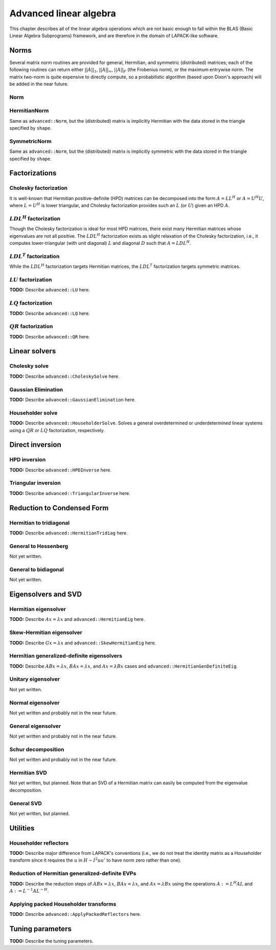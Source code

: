 Advanced linear algebra
***********************

This chapter describes all of the linear algebra operations which are not basic 
enough to fall within the BLAS (Basic Linear Algebra Subprograms) framework, and 
are therefore in the domain of LAPACK-like software.

Norms
=====

Several matrix norm routines are provided for general, Hermitian, and symmetric 
(distributed) matrices; each of the following routines can return either
:math:`||A||_1`, :math:`||A||_\infty`, :math:`||A||_F` (the Frobenius norm), or 
the maximum entrywise norm. The matrix two-norm is quite expensive to directly 
compute, so a probabilistic algorithm (based upon Dixon's approach) will be added 
in the near future.

Norm
----

.. cpp:function:: R advanced::Norm( const Matrix<R>& A, NormType type=FROBENIUS_NORM )

   Return the norm of the real matrix ``A``.

.. cpp:function:: R advanced::Norm( const DistMatrix<R,MC,MR>& A, NormType type=FROBENIUS_NORM )

   Return the norm of the real distributed matrix ``A``.

.. cpp:function:: R advanced::Norm( const Matrix<std::complex<R> >& A, NormType type=FROBENIUS_NORM )

   Return the norm of the complex matrix ``A``.

.. cpp:function:: R advanced::Norm( const DistMatrix<std::complex<R>,MC,MR>& A, NormType type=FROBENIUS_NORM )

   Return the norm of the complex distributed matrix ``A``.

HermitianNorm
-------------
Same as ``advanced::Norm``, but the (distributed) matrix is implicitly Hermitian 
with the data stored in the triangle specified by ``shape``.

SymmetricNorm
-------------
Same as ``advanced::Norm``, but the (distributed) matrix is implicitly symmetric
with the data stored in the triangle specified by ``shape``.

Factorizations
==============

Cholesky factorization
----------------------
It is well-known that Hermitian positive-definite (HPD) matrices can be decomposed
into the form :math:`A = L L^H` or :math:`A = U^H U`, where :math:`L=U^H` is lower
triangular, and Cholesky factorization provides such an :math:`L` (or :math:`U`) 
given an HPD :math:`A`.

.. cpp:function:: void advanced::Cholesky( Shape shape, Matrix<F>& A )

   Overwrite the ``shape`` triangle of the HPD matrix `A` with its Cholesky factor.

.. cpp:function:: void advanced::Cholesky( Shape shape, DistMatrix<F,MC,MR>& A )

   Overwrite the ``shape`` triangle of the distributed HPD matrix ``A`` with its 
   Cholesky factor.

:math:`LDL^H` factorization
---------------------------
Though the Cholesky factorization is ideal for most HPD matrices, there exist 
many Hermitian matrices whose eigenvalues are not all positive. The 
:math:`LDL^H` factorization exists as slight relaxation of the Cholesky 
factorization, i.e., it computes lower-triangular (with unit diagonal) :math:`L` 
and diagonal :math:`D` such that :math:`A = L D L^H`.

.. cpp:function:: void advanced::LDLH( Matrix<F>& A, Matrix<F>& d )

   Overwrite the strictly lower triangle of :math:`A` with the strictly lower 
   portion of :math:`L` (:math:`L` implicitly has ones on its diagonal) and 
   the diagonal with :math:`D`, and then also return the diagonal of :math:`D` 
   in the vector ``d``. 

   .. warning::

      No pivoting is currently performed, so please use with caution.

.. cpp:function:: void advanced::LDLH( DistMatrix<F,MC,MR>& A, DistMatrix<F,MC,STAR>& d )

   Same as above, but for distributed matrices.

:math:`LDL^T` factorization
---------------------------
While the :math:`LDL^H` factorization targets Hermitian matrices, the 
:math:`LDL^T` factorization targets symmetric matrices.

.. cpp:function:: void advanced::LDLT( Matrix<F>& A, Matrix<F>& d )

   Overwrite the strictly lower triangle of :math:`A` with the strictly lower 
   portion of :math:`L` (:math:`L` implicitly has ones on its diagonal) and 
   the diagonal with :math:`D`, and then also return the diagonal of :math:`D` 
   in the vector ``d``. 

   .. warning::
      
      No pivoting is currently performed, so please use with caution.

.. cpp:function:: void advanced::LDLT( DistMatrix<F,MC,MR>& A, DistMatrix<F,MC,STAR>& d )

   Same as above, but for distributed matrices.

:math:`LU` factorization
------------------------
**TODO:** Describe ``advanced::LU`` here.

:math:`LQ` factorization
------------------------
**TODO:** Describe ``advanced::LQ`` here.

:math:`QR` factorization
------------------------
**TODO:** Describe ``advanced::QR`` here.

Linear solvers
==============

Cholesky solve
--------------
**TODO:** Describe ``advanced::CholeskySolve`` here.

Gaussian Elimination
--------------------
**TODO:** Describe ``advanced::GaussianElimination`` here.

Householder solve
-----------------
**TODO:** Describe ``advanced::HouseholderSolve``. 
Solves a general overdetermined or underdetermined linear systems using 
a :math:`QR` or :math:`LQ` factorization, respectively. 

Direct inversion
================

HPD inversion
-------------
**TODO:** Describe ``advanced::HPDInverse`` here.

Triangular inversion
--------------------
**TODO:** Describe ``advanced::TriangularInverse`` here.

Reduction to Condensed Form
===========================

Hermitian to tridiagonal
------------------------
**TODO:** Describe ``advanced::HermitianTridiag`` here.

General to Hessenberg
---------------------
Not yet written.

General to bidiagonal
---------------------
Not yet written.

Eigensolvers and SVD
====================

Hermitian eigensolver
---------------------
**TODO:** Describe :math:`Ax=\lambda x` and ``advanced::HermitianEig`` here.

Skew-Hermitian eigensolver
--------------------------
**TODO:** Describe :math:`Gx=\lambda x` and ``advanced::SkewHermitianEig`` here.

Hermitian generalized-definite eigensolvers
-------------------------------------------
**TODO:** Describe :math:`ABx=\lambda x`, :math:`BAx=\lambda x`, and 
:math:`Ax=\lambda Bx` cases and ``advanced::HermitianGenDefiniteEig``.

Unitary eigensolver
-------------------
Not yet written.

Normal eigensolver
------------------
Not yet written and probably not in the near future.

General eigensolver
-------------------
Not yet written and probably not in the near future.

Schur decomposition
-------------------
Not yet written and probably not in the near future.

Hermitian SVD
-------------
Not yet written, but planned. Note that an SVD of a Hermitian matrix can easily be computed from the eigenvalue decomposition.

General SVD
-----------
Not yet written, but planned. 

Utilities
=========

Householder reflectors
----------------------
**TODO:** Describe major difference from LAPACK's conventions (i.e., we do not 
treat the identity matrix as a Householder transform since it requires the 
:math:`u` in :math:`H-I^2uu'` to have norm zero rather than one). 

Reduction of Hermitian generalized-definite EVPs
------------------------------------------------
**TODO:** Describe the reduction steps of :math:`ABx=\lambda x`, 
:math:`BAx=\lambda x`, and :math:`Ax=\lambda Bx` using the operations 
:math:`A := L^H A L` and :math:`A := L^{-1} A L^{-H}`.

Applying packed Householder transforms
--------------------------------------
**TODO:** Describe ``advanced::ApplyPackedReflectors`` here.

Tuning parameters
=================
**TODO:** Describe the tuning parameters.
